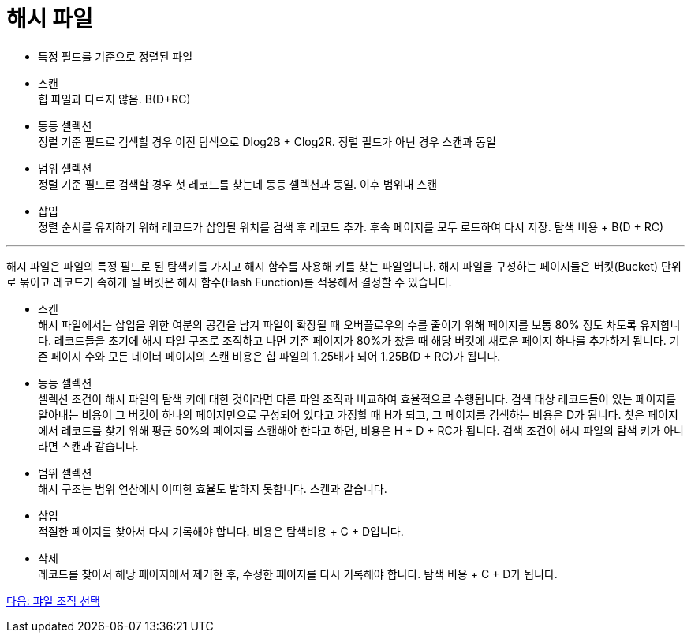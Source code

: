 = 해시 파일

* 특정 필드를 기준으로 정렬된 파일
* 스캔 +
힙 파일과 다르지 않음. B(D+RC)
* 동등 셀렉션 +
정럴 기준 필드로 검색할 경우 이진 탐색으로 Dlog2B + Clog2R. 정렬 필드가 아닌 경우 스캔과 동일
* 범위 셀렉션 +
정렬 기준 필드로 검색할 경우 첫 레코드를 찾는데 동등 셀렉션과 동일. 이후 범위내 스캔
* 삽입 +
정렬 순서를 유지하기 위해 레코드가 삽입될 위치를 검색 후 레코드 추가. 후속 페이지를 모두 로드하여 다시 저장. 탐색 비용 + B(D + RC)

---

해시 파일은 파일의 특정 필드로 된 탐색키를 가지고 해시 함수를 사용해 키를 찾는 파일입니다. 해시 파일을 구성하는 페이지들은 버킷(Bucket) 단위로 묶이고 레코드가 속하게 될 버킷은 해시 함수(Hash Function)를 적용해서 결정할 수 있습니다.

* 스캔 +
해시 파일에서는 삽입을 위한 여분의 공간을 남겨 파일이 확장될 때 오버플로우의 수를 줄이기 위해 페이지를 보통 80% 정도 차도록 유지합니다. 레코드들을 초기에 해시 파일 구조로 조직하고 나면 기존 페이지가 80%가 찼을 때 해당 버킷에 새로운 페이지 하나를 추가하게 됩니다. 기존 페이지 수와 모든 데이터 페이지의 스캔 비용은 힙 파일의 1.25배가 되어 1.25B(D + RC)가 됩니다.
* 동등 셀렉션 +
셀렉션 조건이 해시 파일의 탐색 키에 대한 것이라면 다른 파일 조직과 비교하여 효율적으로 수행됩니다. 검색 대상 레코드들이 있는 페이지를 알아내는 비용이 그 버킷이 하나의 페이지만으로 구성되어 있다고 가정할 때 H가 되고, 그 페이지를 검색하는 비용은 D가 됩니다. 찾은 페이지에서 레코드를 찾기 위해 평균 50%의 페이지를 스캔해야 한다고 하면, 비용은 H + D + RC가 됩니다.
검색 조건이 해시 파일의 탐색 키가 아니라면 스캔과 같습니다.
* 범위 셀렉션 +
해시 구조는 범위 연산에서 어떠한 효율도 발하지 못합니다. 스캔과 같습니다.
* 삽입 +
적절한 페이지를 찾아서 다시 기록해야 합니다. 비용은 탐색비용 + C + D입니다.
* 삭제 +
레코드를 찾아서 해당 페이지에서 제거한 후, 수정한 페이지를 다시 기록해야 합니다. 탐색 비용 + C + D가 됩니다.

link:./08_file_choice.adoc[다음: 퍄일 조직 선택]